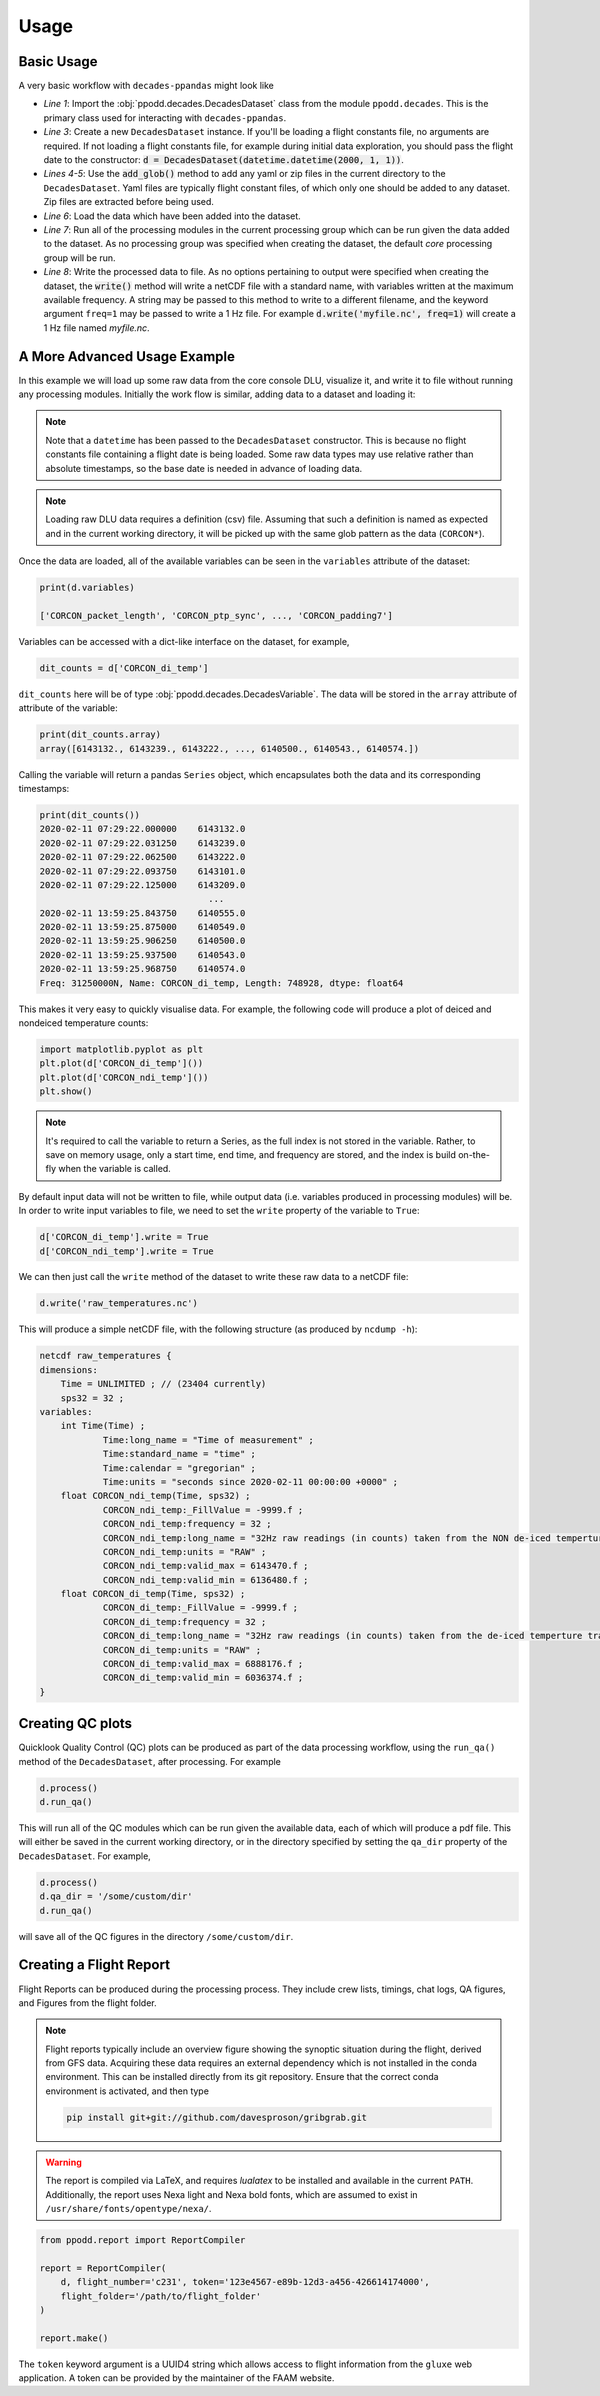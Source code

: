 =====
Usage
=====

Basic Usage
-----------

A very basic workflow with ``decades-ppandas`` might look like

.. code-block:: python
    :linenos:

    from ppodd.decades import DecadesDataset

    d = DecadesDataset()
    d.add_glob('*yaml')
    d.add_glob('*zip')
    d.load()
    d.process()
    d.write()

* *Line 1*: Import the :obj:`ppodd.decades.DecadesDataset` class from the module ``ppodd.decades``. This is the primary class used for interacting with ``decades-ppandas``.

* *Line 3*: Create a new ``DecadesDataset`` instance. If you'll be loading a flight constants file, no arguments are required. If not loading a flight constants file, for example during initial data exploration, you should pass the flight date to the constructor: :code:`d = DecadesDataset(datetime.datetime(2000, 1, 1))`.

* *Lines 4-5*: Use the :code:`add_glob()` method to add any yaml or zip files in the current directory to the ``DecadesDataset``. Yaml files are typically flight constant files, of which only one should be added to any dataset. Zip files are extracted before being used.

* *Line 6*: Load the data which have been added into the dataset.

* *Line 7*: Run all of the processing modules in the current processing group which can be run given the data added to the dataset. As no processing group was specified when creating the dataset, the default `core` processing group will be run.

* *Line 8*: Write the processed data to file. As no options pertaining to output were specified when creating the dataset, the :code:`write()` method will write a netCDF file with a standard name, with variables written at the maximum available frequency. A string may be passed to this method to write to a different filename, and the keyword argument ``freq=1`` may be passed to write a 1 Hz file. For example :code:`d.write('myfile.nc', freq=1)` will create a 1 Hz file named `myfile.nc`.

A More Advanced Usage Example
-----------------------------

In this example we will load up some raw data from the core console DLU, visualize it, and write it 
to file without running any processing modules. Initially the work flow is similar, adding data to
a dataset and loading it:

.. code-block:: python
    :linenos:

    from datetime import datetime
    from ppodd.decades import DecadesDataset

    d = DecadesDataset(datetime(2021, 4, 28))
    d.add_glob('CORCON*')
    d.load()

.. note::

    Note that a ``datetime`` has been passed to the ``DecadesDataset`` constructor. This is because
    no flight constants file containing a flight date is being loaded. Some raw data types may use
    relative rather than absolute timestamps, so the base date is needed in advance of loading data.

.. note::

    Loading raw DLU data requires a definition (csv) file. Assuming that such a definition is named
    as expected and in the current working directory, it will be picked up with the same glob pattern
    as the data (``CORCON*``).

Once the data are loaded, all of the available variables can be seen in the ``variables`` attribute of the dataset:

.. code-block:: python

    print(d.variables)

    ['CORCON_packet_length', 'CORCON_ptp_sync', ..., 'CORCON_padding7']

Variables can be accessed with a dict-like interface on the dataset, for example, 

.. code-block:: python

    dit_counts = d['CORCON_di_temp']

``dit_counts`` here will be of type :obj:`ppodd.decades.DecadesVariable`. The data will be stored in
the ``array`` attribute of attribute of the variable:

.. code-block:: python

    print(dit_counts.array)
    array([6143132., 6143239., 6143222., ..., 6140500., 6140543., 6140574.])

Calling the variable will return a pandas ``Series`` object, which encapsulates both the data and
its corresponding timestamps:

.. code-block:: python

    print(dit_counts())
    2020-02-11 07:29:22.000000    6143132.0
    2020-02-11 07:29:22.031250    6143239.0
    2020-02-11 07:29:22.062500    6143222.0
    2020-02-11 07:29:22.093750    6143101.0
    2020-02-11 07:29:22.125000    6143209.0
                                    ...
    2020-02-11 13:59:25.843750    6140555.0
    2020-02-11 13:59:25.875000    6140549.0
    2020-02-11 13:59:25.906250    6140500.0
    2020-02-11 13:59:25.937500    6140543.0
    2020-02-11 13:59:25.968750    6140574.0
    Freq: 31250000N, Name: CORCON_di_temp, Length: 748928, dtype: float64

This makes it very easy to quickly visualise data. For example, the following code will produce a
plot of deiced and nondeiced temperature counts:

.. code-block:: python

    import matplotlib.pyplot as plt
    plt.plot(d['CORCON_di_temp']())
    plt.plot(d['CORCON_ndi_temp']())
    plt.show()

.. note::

    It's required to call the variable to return a Series, as the full index is not stored in the
    variable. Rather, to save on memory usage, only a start time, end time, and frequency are 
    stored, and the index is build on-the-fly when the variable is called.

By default input data will not be written to file, while output data (i.e. variables produced in
processing modules) will be. In order to write input variables to file, we need to set the 
``write`` property of the variable to ``True``:

.. code-block:: python

    d['CORCON_di_temp'].write = True
    d['CORCON_ndi_temp'].write = True

We can then just call the ``write`` method of the dataset to write these raw data to a netCDF
file:

.. code-block:: python

    d.write('raw_temperatures.nc')

This will produce a simple netCDF file, with the following structure (as produced by ``ncdump -h``):

.. code-block:: none

    netcdf raw_temperatures {
    dimensions:
    	Time = UNLIMITED ; // (23404 currently)
    	sps32 = 32 ;
    variables:
    	int Time(Time) ;
    		Time:long_name = "Time of measurement" ;
    		Time:standard_name = "time" ;
    		Time:calendar = "gregorian" ;
    		Time:units = "seconds since 2020-02-11 00:00:00 +0000" ;
    	float CORCON_ndi_temp(Time, sps32) ;
    		CORCON_ndi_temp:_FillValue = -9999.f ;
    		CORCON_ndi_temp:frequency = 32 ;
    		CORCON_ndi_temp:long_name = "32Hz raw readings (in counts) taken from the NON de-iced temperture transducer" ;
    		CORCON_ndi_temp:units = "RAW" ;
    		CORCON_ndi_temp:valid_max = 6143470.f ;
    		CORCON_ndi_temp:valid_min = 6136480.f ;
    	float CORCON_di_temp(Time, sps32) ;
    		CORCON_di_temp:_FillValue = -9999.f ;
    		CORCON_di_temp:frequency = 32 ;
    		CORCON_di_temp:long_name = "32Hz raw readings (in counts) taken from the de-iced temperture transducer" ;
    		CORCON_di_temp:units = "RAW" ;
    		CORCON_di_temp:valid_max = 6888176.f ;
    		CORCON_di_temp:valid_min = 6036374.f ;
    }

Creating QC plots
-----------------

Quicklook Quality Control (QC) plots can be produced as part of the data processing workflow, using the 
``run_qa()`` method of the ``DecadesDataset``, after processing. For example

.. code-block:: python

    d.process()
    d.run_qa()

This will run all of the QC modules which can be run given the available data, each of which will
produce a pdf file. This will either be saved in the current working directory, or in the directory
specified by setting the ``qa_dir`` property of the ``DecadesDataset``. For example,

.. code-block:: python

    d.process()
    d.qa_dir = '/some/custom/dir'
    d.run_qa()

will save all of the QC figures in the directory ``/some/custom/dir``.

Creating a Flight Report
------------------------

Flight Reports can be produced during the processing process. They include crew lists, timings,
chat logs, QA figures, and Figures from the flight folder.

.. note::

    Flight reports typically include an overview figure showing the synoptic situation during
    the flight, derived from GFS data. Acquiring these data requires an external dependency which
    is not installed in the conda environment. This can be installed directly from its git 
    repository.  Ensure that the correct conda environment is activated, and then type

    .. code-block:: bash

        pip install git+git://github.com/davesproson/gribgrab.git

.. warning::

    The report is compiled via LaTeX, and requires `lualatex` to be installed and available
    in the current ``PATH``. Additionally, the report uses Nexa light and Nexa bold fonts,
    which are assumed to exist in ``/usr/share/fonts/opentype/nexa/``.

.. code-block:: python

    from ppodd.report import ReportCompiler

    report = ReportCompiler(
        d, flight_number='c231', token='123e4567-e89b-12d3-a456-426614174000',
        flight_folder='/path/to/flight_folder'
    )

    report.make()

The ``token`` keyword argument is a UUID4 string which allows access to flight information from the
``gluxe`` web application. A token can be provided by the maintainer of the FAAM website.
